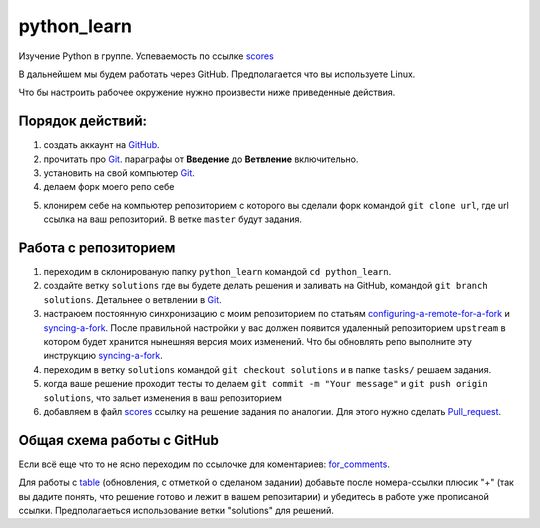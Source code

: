************
python_learn
************

Изучение Python в группе. Успеваемость по ссылке scores_

В дальнейшем мы будем работать через GitHub. Предполагается что вы используете Linux.

Что бы настроить рабочее окружение нужно произвести ниже приведенные действия.

Порядок действий:
=================
1. создать аккаунт на `GitHub <https://github.com/join?source=header-home>`_.
2. прочитать про `Git <https://git-scm.com/book/ru/v1>`_. параграфы от  **Введение** до **Ветвление** включительно.
3. установить на свой компьютер `Git <https://git-scm.com/book/ru/v1/%D0%92%D0%B2%D0%B5%D0%B4%D0%B5%D0%BD%D0%B8%D0%B5-%D0%A3%D1%81%D1%82%D0%B0%D0%BD%D0%BE%D0%B2%D0%BA%D0%B0-Git>`_.
4. делаем форк моего репо себе

.. image:: fork.jpg

5. клонирем себе на компьютер репозиторием с которого вы сделали форк командой ``git clone url``, где url ссылка на ваш репозиторий. В ветке ``master`` будут задания.

Работа с репозиторием
=====================

1. переходим в склонированую папку ``python_learn`` командой ``cd python_learn``.
2. создайте ветку ``solutions`` где вы будете делать решения и заливать на GitHub, командой ``git branch solutions``. Детальнее о ветвлении в `Git <https://git-scm.com/book/ru/v1/%D0%92%D0%B5%D1%82%D0%B2%D0%BB%D0%B5%D0%BD%D0%B8%D0%B5-%D0%B2-Git>`_.
3. настраюем постоянную синхронизацию с моим репозиторием по статьям configuring-a-remote-for-a-fork_ и syncing-a-fork_. После правильной настройки у вас должен появится удаленный репозиторием ``upstream`` в котором будет хранится нынешняя версия моих изменений. Что бы обновлять репо выполните эту инструкцию syncing-a-fork_.
4. переходим в ветку ``solutions`` командой ``git checkout solutions`` и в папке ``tasks/`` решаем задания.
5. когда ваше решение проходит тесты то делаем ``git commit -m "Your message"`` и ``git push origin solutions``, что зальет изменения в ваш репозиторием
6. добавляем в файл scores_ ссылку на решение задания по аналогии. Для этого нужно сделать Pull_request_.

Общая схема работы с GitHub
===========================

.. image:: picture.jpg
Если всё еще что то не ясно переходим по ссылочке для коментариев: for_comments_.

Для работы с table_ (обновления, с отметкой о сделаном задании) добавьте после номера-ссылки плюсик "+" (так вы дадите понять, что решение готово и лежит в вашем репозитарии) и убедитесь в работе уже прописаной ссылки. Предполагаеться использование ветки "solutions" для решений.

.. _scores: https://github.com/Infernion/python_learn/blob/master/students.rst
.. _syncing-a-fork: https://help.github.com/articles/syncing-a-fork/#platform-windows
.. _configuring-a-remote-for-a-fork: https://help.github.com/articles/configuring-a-remote-for-a-fork/
.. _Pull_request: https://help.github.com/articles/using-pull-requests/
.. _for_comments: https://docs.google.com/drawings/d/1dPZvqznigTCSEu9PUpyOdQPVJq3bFfYVybETjvoTRoA/edit?usp=sharing
.. _table: https://github.com/Infernion/python_learn/blob/master/students.rst
